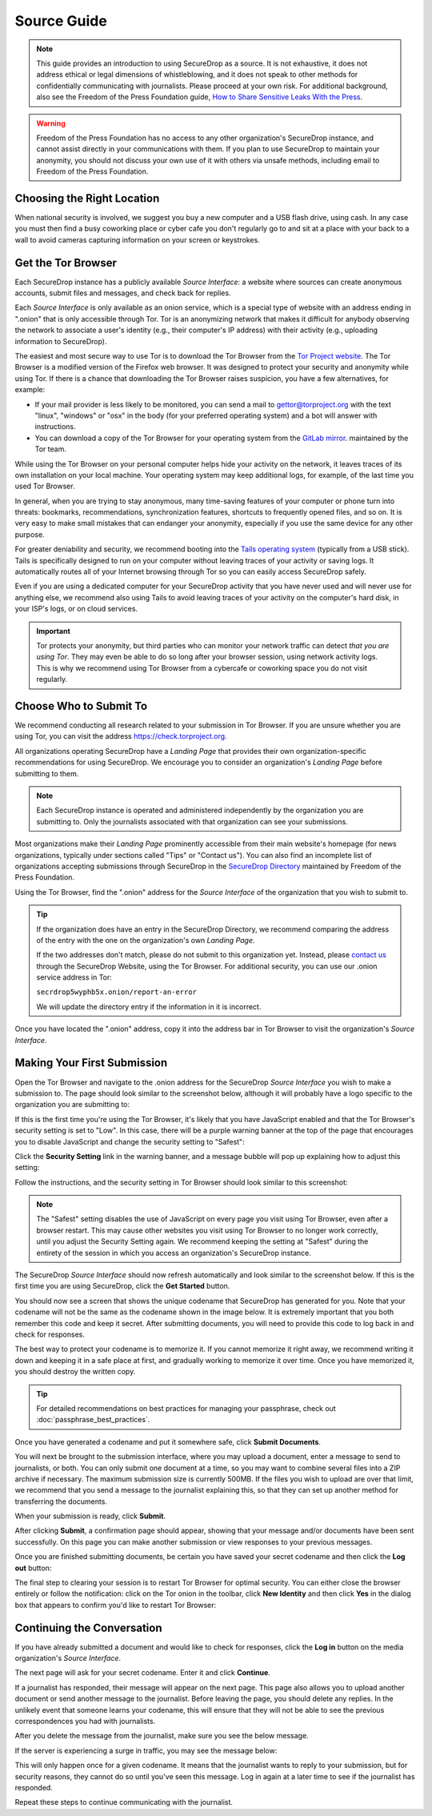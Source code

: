 Source Guide
============

.. note::

   This guide provides an introduction to using SecureDrop as a source.
   It is not exhaustive, it does not address ethical or legal dimensions of
   whistleblowing, and it does not speak to other methods for confidentially
   communicating with journalists. Please proceed at your own risk. For additional
   background, also see the Freedom of the Press Foundation guide, `How to Share Sensitive
   Leaks With the Press <https://freedom.press/news/sharing-sensitive-leaks-press/>`__.


.. warning:: Freedom of the Press Foundation has no access to any other
   organization's SecureDrop instance, and cannot assist directly in your
   communications with them. If you plan to use SecureDrop to maintain your
   anonymity, you should not discuss your own use of it with others via unsafe
   methods, including email to Freedom of the Press Foundation.


Choosing the Right Location
---------------------------

When national security is involved, we suggest you buy a new computer and a
USB flash drive, using cash. In any case you must then find a busy coworking
place or cyber cafe you don't regularly go to and sit at a place with your back
to a wall to avoid cameras capturing information on your screen or keystrokes.

Get the Tor Browser
-------------------

Each SecureDrop instance has a publicly available *Source Interface:* a website
where sources can create anonymous accounts, submit files and messages, and
check back for replies.

Each *Source Interface* is only available as an onion service, which is a
special type of website with an address ending in ".onion" that is only
accessible through Tor. Tor is an anonymizing network that makes it difficult
for anybody observing the network to associate a user's identity (e.g., their
computer's IP address) with their activity (e.g., uploading information to
SecureDrop).

The easiest and most secure way to use Tor is to download the Tor Browser from
the `Tor Project website`_. The Tor Browser is a modified version of the Firefox
web browser. It was designed to protect your security and anonymity while
using Tor. If there is a chance that downloading the Tor Browser raises
suspicion, you have a few alternatives, for example:

* If your mail provider is less likely to be monitored, you can send a mail to
  gettor@torproject.org with the text "linux", "windows" or "osx" in the body
  (for your preferred operating system) and a bot will answer with instructions.
* You can download a copy of the Tor Browser for your operating system from the
  `GitLab mirror <https://gitlab.com/thetorproject/gettorbrowser/tree/torbrowser-releases>`__.
  maintained by the Tor team.

While using the Tor Browser on your personal computer helps hide your activity
on the network, it leaves traces of its own installation on your local
machine. Your operating system may keep additional logs, for example, of the
last time you used Tor Browser.

In general, when you are trying to stay anonymous, many time-saving features of
your computer or phone turn into threats: bookmarks, recommendations,
synchronization features, shortcuts to frequently opened files, and so on. It
is very easy to make small mistakes that can endanger your anonymity, especially
if you use the same device for any other purpose.

For greater deniability and security, we recommend booting into the
`Tails operating system`_ (typically from a USB stick). Tails is specifically
designed to run on your computer without leaving traces of your activity or
saving logs. It automatically routes all of your Internet browsing through Tor
so you can easily access SecureDrop safely.

Even if you are using a dedicated computer for your SecureDrop activity that you
have never used and will never use for anything else, we recommend also using
Tails to avoid leaving traces of your activity on the computer's hard disk, in
your ISP's logs, or on cloud services.

.. important::

   Tor protects your anonymity, but third parties who can monitor your network
   traffic can detect *that you are using Tor*. They may even be able to do so
   long after your browser session, using network activity logs. This is why we
   recommend using Tor Browser from a cybercafe or coworking space you do not
   visit regularly.

.. _`Tor Project website`: https://www.torproject.org/
.. _`Tails operating system`: https://tails.boum.org/

Choose Who to Submit To
-----------------------
We recommend conducting all research related to your submission in Tor Browser.
If you are unsure whether you are using Tor, you can visit the address
https://check.torproject.org.

All organizations operating SecureDrop have a *Landing Page* that provides their
own organization-specific recommendations for using SecureDrop. We encourage you
to consider an organization's *Landing Page* before submitting to them.

.. note::

   Each SecureDrop instance is operated and administered independently by
   the organization you are submitting to. Only the journalists associated
   with that organization can see your submissions.

Most organizations make their *Landing Page* prominently accessible from their
main website's homepage (for news organizations, typically under sections called
"Tips" or "Contact us"). You can also find an incomplete list of organizations
accepting submissions through SecureDrop in the `SecureDrop Directory`_
maintained by Freedom of the Press Foundation.

Using the Tor Browser, find the ".onion" address for the *Source Interface* of
the organization that you wish to submit to.

.. tip::

   If the organization does have an entry in the SecureDrop Directory, we
   recommend comparing the address of the entry with the one on the
   organization's own *Landing Page*.

   If the two addresses don't match, please do not submit to this organization
   yet. Instead, please `contact us <https://securedrop.org/report-an-error>`__
   through the SecureDrop Website, using the Tor Browser. For additional
   security, you can use our .onion service address in Tor:

   ``secrdrop5wyphb5x.onion/report-an-error``

   We will update the directory entry if the information in it is incorrect.

Once you have located the ".onion" address, copy it into the address bar in Tor
Browser to visit the organization's *Source Interface*.

.. _`SecureDrop Directory`: https://securedrop.org/directory

Making Your First Submission
----------------------------

Open the Tor Browser and navigate to the .onion address for the SecureDrop
*Source Interface* you wish to make a submission to. The page should look similar
to the screenshot below, although it will probably have a logo specific to the
organization you are submitting to:

|Source Interface with Javascript Disabled|

If this is the first time you're using the Tor Browser, it's likely that you
have JavaScript enabled and that the Tor Browser's security setting is set
to "Low". In this case, there will be a purple warning banner at the top of
the page that encourages you to disable JavaScript and change the security
setting to "Safest":

|Source Interface Security Slider Warning|

Click the **Security Setting** link in the warning banner, and a message bubble
will pop up explaining how to adjust this setting:

|Fix Javascript warning|

Follow the instructions, and the security setting in Tor Browser should look
similar to this screenshot:

|Security Slider|

.. note::

   The "Safest" setting disables the use of JavaScript on every page you visit
   using Tor Browser, even after a browser restart. This may cause other
   websites you visit using Tor Browser to no longer work correctly, until
   you adjust the Security Setting again. We recommend keeping the setting at
   "Safest" during the entirety of the session in which you access an
   organization's SecureDrop instance.

The SecureDrop *Source Interface* should now refresh automatically and look
similar to the screenshot below. If this is the first time you are using
SecureDrop, click the **Get Started** button.

|Source Interface with Javascript Disabled|

You should now see a screen that shows the unique codename that SecureDrop has
generated for you. Note that your codename will not be the same as the codename
shown in the image below. It is extremely important that you both remember this
code and keep it secret. After submitting documents, you will need to provide
this code to log back in and check for responses.

The best way to protect your codename is to memorize it. If you cannot memorize
it right away, we recommend writing it down and keeping it in a safe place at
first, and gradually working to memorize it over time. Once you have memorized
it, you should destroy the written copy.

.. tip:: For detailed recommendations on best practices for managing your
   passphrase, check out :doc:`passphrase_best_practices`.

Once you have generated a codename and put it somewhere safe, click
**Submit Documents**.

|Memorizing your codename|

You will next be brought to the submission interface, where you may
upload a document, enter a message to send to journalists, or both. You
can only submit one document at a time, so you may want to combine
several files into a ZIP archive if necessary. The maximum submission
size is currently 500MB. If the files you wish to upload are over that
limit, we recommend that you send a message to the journalist explaining
this, so that they can set up another method for transferring the
documents.

When your submission is ready, click **Submit**.

|Submit a document|

After clicking **Submit**, a confirmation page should appear, showing
that your message and/or documents have been sent successfully. On this
page you can make another submission or view responses to your previous
messages.

|Confirmation page|

Once you are finished submitting documents, be certain you have saved your
secret codename and then click the **Log out** button:

|Logout|

The final step to clearing your session is to restart Tor Browser for
optimal security. You can either close the browser entirely or follow
the notification: click on the Tor onion in the toolbar, click
**New Identity** and then click **Yes** in the dialog box that appears
to confirm you'd like to restart Tor Browser:

|Restart TBB|


Continuing the Conversation
---------------------------

If you have already submitted a document and would like to check for
responses, click the **Log in** button on the media
organization's *Source Interface*.

|Source Interface with Javascript Disabled|

The next page will ask for your secret codename. Enter it and click
**Continue**.

|Check for response|

If a journalist has responded, their message will appear on the
next page. This page also allows you to upload another document or send
another message to the journalist. Before leaving the page, you should
delete any replies. In the unlikely event that someone learns
your codename, this will ensure that they will not be able to see the previous
correspondences you had with journalists.

|Check for a reply|

After you delete the message from the journalist, make sure you see the
below message.

|Delete received messages|

If the server is experiencing a surge in traffic, you may see the message below:

|Check for an initial response|

This will only happen once for a given codename. It means that the journalist
wants to reply to your submission, but for security reasons, they cannot do so
until you've seen this message. Log in again at a later time to see if the
journalist has responded.

Repeat these steps to continue communicating with the journalist.

.. |Source Interface Security Slider Warning| image:: images/manual/securedrop-security-slider-warning.png
.. |Security Slider| image:: images/manual/source-turn-slider-to-high.png
.. |Fix Javascript warning| image:: images/manual/security-slider-high.png
.. |Source Interface with Javascript Disabled|
  image:: images/manual/screenshots/source-index.png
.. |Memorizing your codename|
  image:: images/manual/screenshots/source-generate.png
.. |Submit a document|
  image:: images/manual/screenshots/source-submission_entered_text.png
.. |Confirmation page|
  image:: images/manual/screenshots/source-lookup.png
.. |Logout|
  image:: images/manual/screenshots/source-logout_flashed_message.png
.. |Restart TBB| image:: images/manual/restart-tor-browser.png
.. |Check for response|
  image:: images/manual/screenshots/source-enter-codename-in-login.png
.. |Check for a reply|
  image:: images/manual/screenshots/source-checks_for_reply.png
.. |Delete received messages|
  image:: images/manual/screenshots/source-deletes_reply.png
.. |Check for an initial response|
  image:: images/manual/screenshots/source-flagged.png
